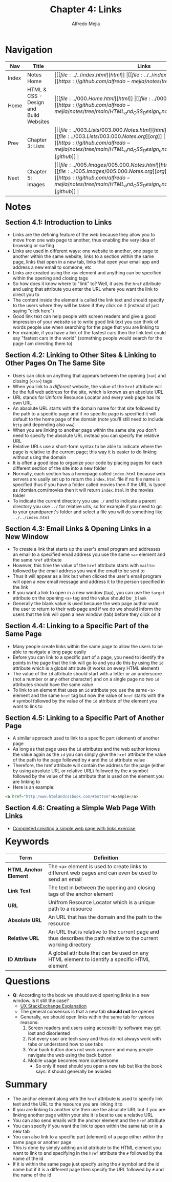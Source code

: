 #+title: Chapter 4: Links
#+author: Alfredo Mejia
#+options: num:nil html-postamble:nil
#+html_head: <link rel="stylesheet" type="text/css" href="../../resources/bulma/bulma.css" /> <style>body {margin: 5%} h1,h2,h3,h4,h5,h6 {margin-top: 3%}</style>

* Navigation                                                                                                                                                                                                          
| Nav   | Title                                  | Links                                   |
|-------+----------------------------------------+-----------------------------------------|
| Index | Notes Home                             | \vert [[file:../../index.html][html]] \vert [[file:../../index.org][org]] \vert [[https://github.com/alfredo-mejia/notes/tree/main][github]] \vert |
| Home  | HTML & CSS - Design and Build Websites | \vert [[file:../000.Home.html][html]] \vert [[file:../000.Home.org][org]] \vert [[https://github.com/alfredo-mejia/notes/tree/main/HTML_and_CSS_Design_and_Build_Websites][github]] \vert |
| Prev  | Chapter 3: Lists                       | \vert [[file:../003.Lists/003.000.Notes.html][html]] \vert [[file:../003.Lists/003.000.Notes.org][org]] \vert [[https://github.com/alfredo-mejia/notes/tree/main/HTML_and_CSS_Design_and_Build_Websites/003.Lists][github]] \vert |
| Next  | Chapter 5: Images                      | \vert [[file:../005.Images/005.000.Notes.html][html]] \vert [[file:../005.Images/005.000.Notes.org][org]] \vert [[https://github.com/alfredo-mejia/notes/tree/main/HTML_and_CSS_Design_and_Build_Websites/005.Images][github]] \vert |

* Notes

** Section 4.1: Introduction to Links
   - Links are the defining feature of the web because they allow you to move from one web page to another, thus enabling the very idea of browsing or surfing
   - Links are used in different ways: one website to another, one page to another within the same website, links to a section within the same page, links that open in a new tab, links that open your email app and address a new email to someone, etc
   - Links are created using the ~<a>~ element and anything can be specified within the opening and closing tags
   - So how does it know where to "link" to? Well, it uses the ~href~ attribute and using that attribute you enter the URL where you want the link to direct you to
   - The content inside the element is called the link text and should specify to the users where they will be taken if they click on it (instead of just saying "click here")
   - Good link text can help people with screen readers and give a good impression of your website so to write good link text you can think of words people use when searching for the page that you are linking to
   - For example, if you have a link of the fastest cars then the link text could say "fastest cars in the world" (something people would search for the page I am directing them to)

** Section 4.2: Linking to Other Sites & Linking to Other Pages On The Same Site
   - Users can click on anything that appears between the opening (~<a>~) and closing (~</a>~) tags
   - When you link to a /different/ website, the value of the ~href~ attribute will be the full web address for the site, which is known as an absolute URL
   - URL stands for Uniform Resource Locator and every web page has its own URL
   - An absolute URL starts with the domain name for that site followed by the path to a specific page and if no specific page is specified it will default to the home page of the domain (note you'll still need to include ~http~ and depending also ~www~)
   - When you are linking to another page within the same site you don't need to specify the absolute URL instead you can specify the relative URL
   - Relative URLs use a short-form syntax to be able to indicate where the page is relative to the current page; this way it is easier to do linking without using the domain
   - It is often a good idea to organize your code by placing pages for each different section of the site into a new folder
   - Normally, each section has a homepage called ~index.html~ because web servers are usally set up to return the ~index.html~ file if no file name is specified thus if you have a folder called movies then if the URL is typed as /domian.com/movies then it will return ~index.html~ in the movies folder
   - To indicate the current directory you use ~./~ and to indicate a parent directory you use ~../~ for relative urls, so for example if you need to go to your grandparent's folder and select a file you will do something like ~../../index.html~

** Section 4.3: Email Links & Opening Links in a New Window
   - To create a link that starts up the user's email program and addresses an email to a specified email address you use the same ~<a>~ element and the same ~href~ attribute
   - However, this time the value of the ~href~ attribute starts with ~mailto:~ followed by the email address you want the email to be sent to
   - Thus it will appear as a link but when clicked the user's email program will open a new email message and address it to the person specified in the link
   - If you want a link to open in a new window (tap), you can use the ~target~ attribute on the opening ~<a>~ tag and the value should be ~_blank~
   - Generally the blank value is used because the web page author want the user to return to their web page and if we do we should inform the users that the link will open a new window (tab) before they click on it

** Section 4.4: Linking to a Specific Part of the Same Page
   - Many people create links within the same page to allow the users to be able to navigate a long page easily
   - Before you can link to a specific part of a page, you need to identify the points in the page that the link will go to and you do this by using the ~id~ attribute which is a global attribute (it works on every HTML element)
   - The value of the ~id~ attribute should start with a letter or an underscore (not a number or any other character) and on a single page no two ~id~ attributes should have the same value
   - To link to an element that uses an ~id~ attribute you use the same ~<a>~ element and the same ~href~ tag but now the value of ~href~ starts with the ~#~ symbol followed by the value of the ~id~ attribute of the element you want to link to

** Section 4.5: Linking to a Specific Part of Another Page
   - A similar approach used to link to a specific part (element) of another page
   - As long as that page uses the ~id~ attributes and the web author knows the value again as the ~id~ you can simply give the ~href~ attribute the value of the path to the page followed by ~#~ and the ~id~ attribute value
   - Therefore, the href attribute will contain the address for the page (either by using absolute URL or relative URL) followed by the ~#~ symbol followed by the value of the ~id~ attribute that is used on the element you are linking to
   - Here is an example:

   #+BEGIN_SRC html
     <a href="http:/www.htmlandcssbook.com/#bottom">Example</a>
   #+END_SRC

** Section 4.6: Creating a Simple Web Page With Links
   - [[file:./004.006.Creating a Simple Web Page With Links/index.html][Completed creating a simple web page with links exercise]]
     
* Keywords
| Term                  | Definition                                                                                                        |
|-----------------------+-------------------------------------------------------------------------------------------------------------------|
| *HTML Anchor Element* | The ~<a>~ element is used to create links to different web pages and can even be used to send an email            |
| *Link Text*           | The text in between the opening and closing tags of the anchor element                                            |
| *URL*                 | Unifrom Resource Locator which is a unique path to a resource                                                     |
| *Absolute URL*        | An URL that has the domain and the path to the resource                                                           |
| *Relative URL*        | An URL that is relative to the current page and thus describes the path relative to the current working directory |
| *ID Attribute*        | A global attribute that can be used on any HTML element to identify a specific HTML element                       |

* Questions
  - *Q*: According to the book we should avoid opening links in a new window. Is it still the case?
         - [[https://ux.stackexchange.com/questions/104154/should-external-link-open-in-same-tab-or-new-tab][UX StackExchange Explanation]]
	 - The general consensus is that a new tab *should not* be opened
	 - Generally, we should open links within the same tab for various reasons:
	   1. Screen readers and users using accessibility software may get lost and disoriented
	   2. Not every user are tech savy and thus do not always work with tabs or understand how to use tabs
	   3. Your back button does not work anymore and many people navigate the web using the back button
	   4. Mobile usage becomes more cumbersome 
         - So only if need should you open a new tab but like the book says: it should generally be avoided
	   
* Summary
  - The anchor element along with the ~href~ attribute is used to specify link text and the URL to the resource you are linking it to
  - If you are linking to another site then use the absolute URL but if you are linking another page within your site it is best to use a relative URL
  - You can also send emails with the anchor element and the ~href~ attribute
  - You can specify if you want the link to open within the same tab or in a new tab
  - You can also link to a specific part (element) of a page either within the same page or another page
  - This is done by simply adding an id attribute to the HTML element you want to link to and specifying in the ~href~ attribute the ~#~ followed by the name of the id
  - If it is within the same page just specify using the ~#~ symbol and the id name but if it is a different page then specify the URL followed by ~#~ and the name of the id
